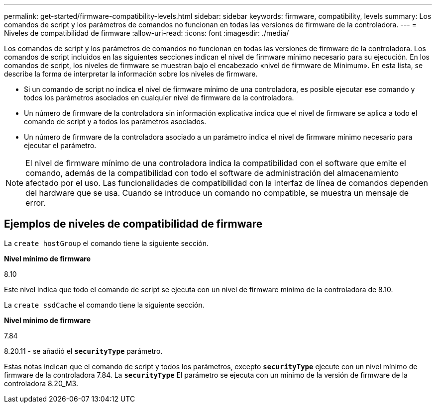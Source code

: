 ---
permalink: get-started/firmware-compatibility-levels.html 
sidebar: sidebar 
keywords: firmware, compatibility, levels 
summary: Los comandos de script y los parámetros de comandos no funcionan en todas las versiones de firmware de la controladora. 
---
= Niveles de compatibilidad de firmware
:allow-uri-read: 
:icons: font
:imagesdir: ./media/


Los comandos de script y los parámetros de comandos no funcionan en todas las versiones de firmware de la controladora. Los comandos de script incluidos en las siguientes secciones indican el nivel de firmware mínimo necesario para su ejecución. En los comandos de script, los niveles de firmware se muestran bajo el encabezado «nivel de firmware de Minimum». En esta lista, se describe la forma de interpretar la información sobre los niveles de firmware.

* Si un comando de script no indica el nivel de firmware mínimo de una controladora, es posible ejecutar ese comando y todos los parámetros asociados en cualquier nivel de firmware de la controladora.
* Un número de firmware de la controladora sin información explicativa indica que el nivel de firmware se aplica a todo el comando de script y a todos los parámetros asociados.
* Un número de firmware de la controladora asociado a un parámetro indica el nivel de firmware mínimo necesario para ejecutar el parámetro.


[NOTE]
====
El nivel de firmware mínimo de una controladora indica la compatibilidad con el software que emite el comando, además de la compatibilidad con todo el software de administración del almacenamiento afectado por el uso. Las funcionalidades de compatibilidad con la interfaz de línea de comandos dependen del hardware que se usa. Cuando se introduce un comando no compatible, se muestra un mensaje de error.

====


== Ejemplos de niveles de compatibilidad de firmware

La `create hostGroup` el comando tiene la siguiente sección.

*Nivel mínimo de firmware*

8.10

Este nivel indica que todo el comando de script se ejecuta con un nivel de firmware mínimo de la controladora de 8.10.

La `create ssdCache` el comando tiene la siguiente sección.

*Nivel mínimo de firmware*

7.84

8.20.11 - se añadió el `*securityType*` parámetro.

Estas notas indican que el comando de script y todos los parámetros, excepto `*securityType*` ejecute con un nivel mínimo de firmware de la controladora 7.84. La `*securityType*` El parámetro se ejecuta con un mínimo de la versión de firmware de la controladora 8.20_M3.

